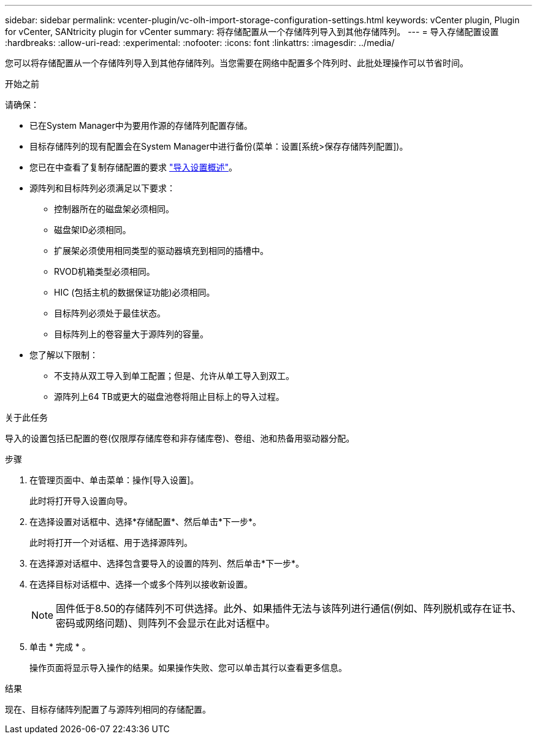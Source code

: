 ---
sidebar: sidebar 
permalink: vcenter-plugin/vc-olh-import-storage-configuration-settings.html 
keywords: vCenter plugin, Plugin for vCenter, SANtricity plugin for vCenter 
summary: 将存储配置从一个存储阵列导入到其他存储阵列。 
---
= 导入存储配置设置
:hardbreaks:
:allow-uri-read: 
:experimental: 
:nofooter: 
:icons: font
:linkattrs: 
:imagesdir: ../media/


[role="lead"]
您可以将存储配置从一个存储阵列导入到其他存储阵列。当您需要在网络中配置多个阵列时、此批处理操作可以节省时间。

.开始之前
请确保：

* 已在System Manager中为要用作源的存储阵列配置存储。
* 目标存储阵列的现有配置会在System Manager中进行备份(菜单：设置[系统>保存存储阵列配置])。
* 您已在中查看了复制存储配置的要求 link:vc-olh-import-settings-overview.html["导入设置概述"]。
* 源阵列和目标阵列必须满足以下要求：
+
** 控制器所在的磁盘架必须相同。
** 磁盘架ID必须相同。
** 扩展架必须使用相同类型的驱动器填充到相同的插槽中。
** RVOD机箱类型必须相同。
** HIC (包括主机的数据保证功能)必须相同。
** 目标阵列必须处于最佳状态。
** 目标阵列上的卷容量大于源阵列的容量。


* 您了解以下限制：
+
** 不支持从双工导入到单工配置；但是、允许从单工导入到双工。
** 源阵列上64 TB或更大的磁盘池卷将阻止目标上的导入过程。




.关于此任务
导入的设置包括已配置的卷(仅限厚存储库卷和非存储库卷)、卷组、池和热备用驱动器分配。

.步骤
. 在管理页面中、单击菜单：操作[导入设置]。
+
此时将打开导入设置向导。

. 在选择设置对话框中、选择*存储配置*、然后单击*下一步*。
+
此时将打开一个对话框、用于选择源阵列。

. 在选择源对话框中、选择包含要导入的设置的阵列、然后单击*下一步*。
. 在选择目标对话框中、选择一个或多个阵列以接收新设置。
+

NOTE: 固件低于8.50的存储阵列不可供选择。此外、如果插件无法与该阵列进行通信(例如、阵列脱机或存在证书、密码或网络问题)、则阵列不会显示在此对话框中。

. 单击 * 完成 * 。
+
操作页面将显示导入操作的结果。如果操作失败、您可以单击其行以查看更多信息。



.结果
现在、目标存储阵列配置了与源阵列相同的存储配置。
